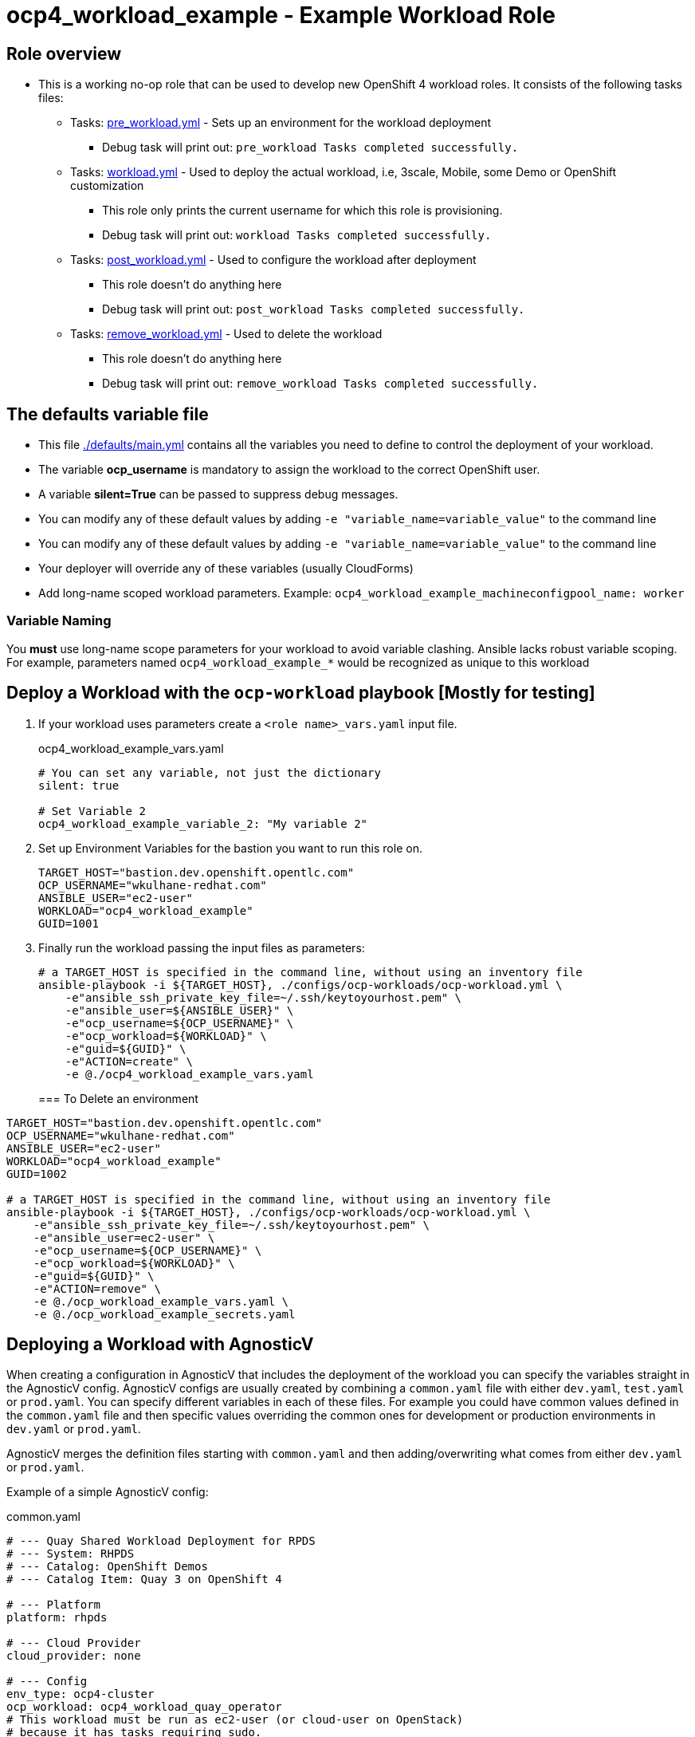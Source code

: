 = ocp4_workload_example - Example Workload Role

== Role overview

* This is a working no-op role that can be used to develop new OpenShift 4 workload roles. It consists of the following tasks files:
** Tasks: link:./tasks/pre_workload.yml[pre_workload.yml] - Sets up an environment for the workload deployment
*** Debug task will print out: `pre_workload Tasks completed successfully.`

** Tasks: link:./tasks/workload.yml[workload.yml] - Used to deploy the actual workload, i.e, 3scale, Mobile, some Demo or OpenShift customization
*** This role only prints the current username for which this role is provisioning.
*** Debug task will print out: `workload Tasks completed successfully.`

** Tasks: link:./tasks/post_workload.yml[post_workload.yml] - Used to configure the workload after deployment
*** This role doesn't do anything here
*** Debug task will print out: `post_workload Tasks completed successfully.`

** Tasks: link:./tasks/remove_workload.yml[remove_workload.yml] - Used to delete the workload
*** This role doesn't do anything here
*** Debug task will print out: `remove_workload Tasks completed successfully.`

== The defaults variable file

* This file link:./defaults/main.yml[./defaults/main.yml] contains all the variables you need to define to control the deployment of your workload.
* The variable *ocp_username* is mandatory to assign the workload to the correct OpenShift user.
* A variable *silent=True* can be passed to suppress debug messages.
* You can modify any of these default values by adding `-e "variable_name=variable_value"` to the command line
* You can modify any of these default values by adding `-e "variable_name=variable_value"` to the command line
* Your deployer will override any of these variables (usually CloudForms)
* Add long-name scoped workload parameters. Example: `ocp4_workload_example_machineconfigpool_name: worker`

=== Variable Naming

You *must* use long-name scope parameters for your workload to avoid variable clashing.
Ansible lacks robust variable scoping.
For example, parameters named `ocp4_workload_example_*` would be recognized as unique to this workload

== Deploy a Workload with the `ocp-workload` playbook [Mostly for testing]

. If your workload uses parameters create a `<role name>_vars.yaml` input file.
+
.ocp4_workload_example_vars.yaml
[source,yaml]
----
# You can set any variable, not just the dictionary
silent: true

# Set Variable 2
ocp4_workload_example_variable_2: "My variable 2"
----

. Set up Environment Variables for the bastion you want to run this role on.
+
[source,yaml]
----
TARGET_HOST="bastion.dev.openshift.opentlc.com"
OCP_USERNAME="wkulhane-redhat.com"
ANSIBLE_USER="ec2-user"
WORKLOAD="ocp4_workload_example"
GUID=1001
----

. Finally run the workload passing the input files as parameters:
+
[source,sh]
----
# a TARGET_HOST is specified in the command line, without using an inventory file
ansible-playbook -i ${TARGET_HOST}, ./configs/ocp-workloads/ocp-workload.yml \
    -e"ansible_ssh_private_key_file=~/.ssh/keytoyourhost.pem" \
    -e"ansible_user=${ANSIBLE_USER}" \
    -e"ocp_username=${OCP_USERNAME}" \
    -e"ocp_workload=${WORKLOAD}" \
    -e"guid=${GUID}" \
    -e"ACTION=create" \
    -e @./ocp4_workload_example_vars.yaml
----
+

=== To Delete an environment

----
TARGET_HOST="bastion.dev.openshift.opentlc.com"
OCP_USERNAME="wkulhane-redhat.com"
ANSIBLE_USER="ec2-user"
WORKLOAD="ocp4_workload_example"
GUID=1002

# a TARGET_HOST is specified in the command line, without using an inventory file
ansible-playbook -i ${TARGET_HOST}, ./configs/ocp-workloads/ocp-workload.yml \
    -e"ansible_ssh_private_key_file=~/.ssh/keytoyourhost.pem" \
    -e"ansible_user=ec2-user" \
    -e"ocp_username=${OCP_USERNAME}" \
    -e"ocp_workload=${WORKLOAD}" \
    -e"guid=${GUID}" \
    -e"ACTION=remove" \
    -e @./ocp_workload_example_vars.yaml \
    -e @./ocp_workload_example_secrets.yaml
----

== Deploying a Workload with AgnosticV

When creating a configuration in AgnosticV that includes the deployment of the workload you can specify the variables straight in the AgnosticV config.
AgnosticV configs are usually created by combining a `common.yaml` file with either `dev.yaml`, `test.yaml` or `prod.yaml`.
You can specify different variables in each of these files.
For example you could have common values defined in the `common.yaml` file and then specific values overriding the common ones for development or production environments in `dev.yaml` or `prod.yaml`.

AgnosticV merges the definition files starting with `common.yaml` and then adding/overwriting what comes from either `dev.yaml` or `prod.yaml`.

Example of a simple AgnosticV config:

.common.yaml
[source,yaml]
----
# --- Quay Shared Workload Deployment for RPDS
# --- System: RHPDS
# --- Catalog: OpenShift Demos
# --- Catalog Item: Quay 3 on OpenShift 4

# --- Platform
platform: rhpds

# --- Cloud Provider
cloud_provider: none

# --- Config
env_type: ocp4-cluster
ocp_workload: ocp4_workload_quay_operator
# This workload must be run as ec2-user (or cloud-user on OpenStack)
# because it has tasks requiring sudo.
ansible_user: ec2-user
ansible_ssh_private_key_file: /home/opentlc-mgr/.ssh/opentlc_admin_backdoor.pem

# --- Ensure the workload prints the correct statements for CloudForms to realize it finished
workload_shared_deployment: true

# --- Workload Configuration
ocp4_workload_quay_operator_project: "quay-{{ guid }}"

# --- AgnosticV Meta variables
agnosticv_meta:
  params_to_variables:
    user: ocp_username
  secrets:
  # This secret file holds the token to pull the Quay image
  - ocp4_workload_quay_secrets
----

.dev.yaml
[source,yaml]
----
purpose: development

# --- Use specific variable values for Development
target_host: bastion.dev4.openshift.opentlc.com

# --- Workload Configuration Overrides
# Deploy Quay v3.2.0 in dev for testing purposes
ocp4_workload_quay_operator_quay_image_tag:  "v3.2.0"
ocp4_workload_quay_operator_clair_image_tag: "v3.2.0"
----

.prod.yaml
[source,yaml]
----
---
purpose: production

# --- Use specific variable values for Production
target_host: bastion.rhpds.openshift.opentlc.com

# --- Workload Configuration Overrides
# Deploy Quay v3.1.3 in prod for production purposes
ocp4_workload_quay_operator_quay_image_tag:  "v3.1.3"
ocp4_workload_quay_operator_clair_image_tag: "v3.1.3"

# --- AgnosticV Meta variables
agnosticv_meta:
  agnosticd_git_tag_prefix: ocp4-workload-quay-rhpds-prod
----

== Complex Examples

If you want to see more examples of how this works in a real world workload the following workloads already use this approach:

* ocp4_workload_authentication
* ocp4_workload_machinesets
* ocp4_workload_logging
* ocp4_workload_quay_operator

